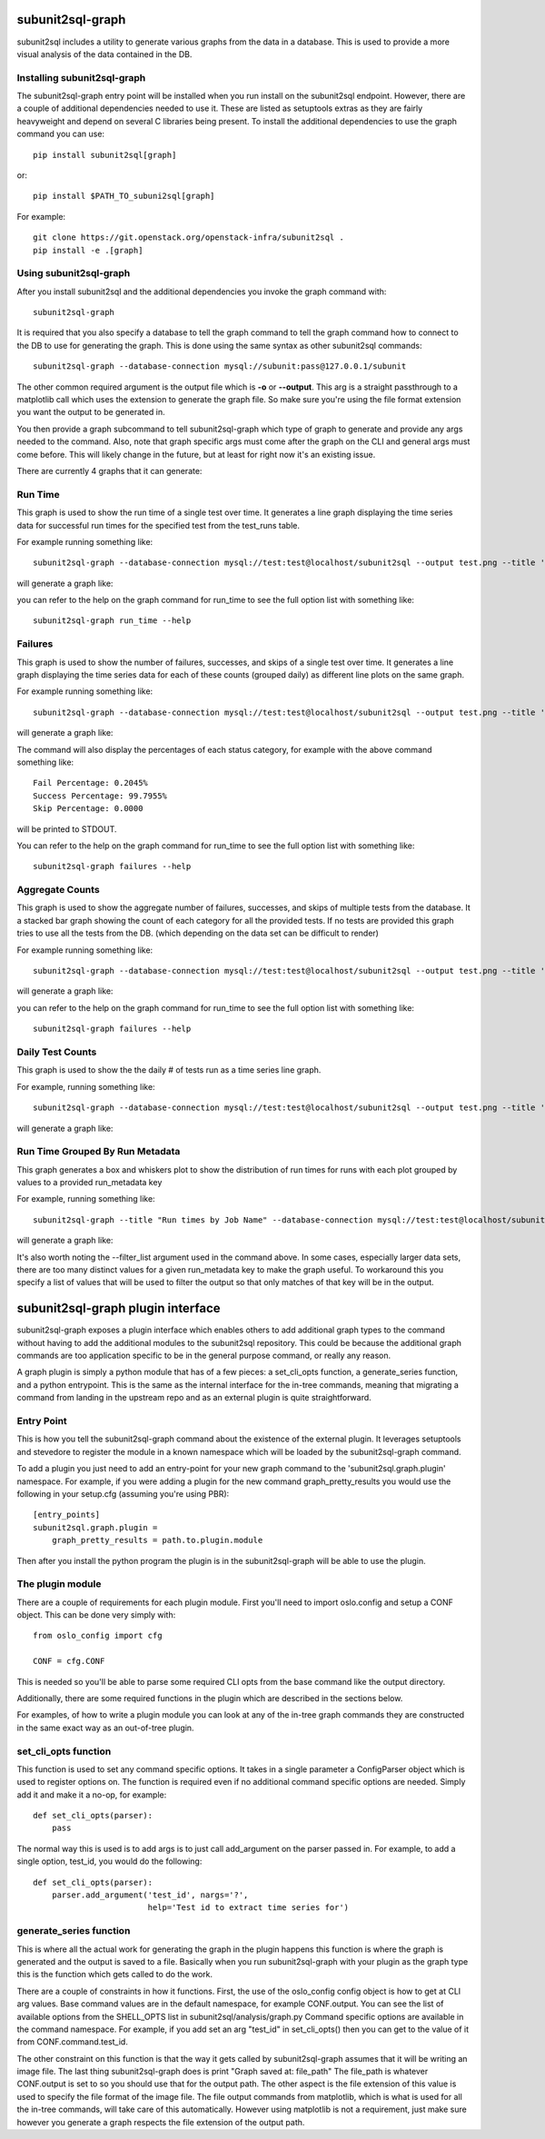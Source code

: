 .. _subunit2sql-graph:

subunit2sql-graph
==================
subunit2sql includes a utility to generate various graphs from the data in a
database. This is used to provide a more visual analysis of the data contained
in the DB.

Installing subunit2sql-graph
----------------------------
The subunit2sql-graph entry point will be installed when you run install on
the subunit2sql endpoint. However, there are a couple of additional dependencies
needed to use it. These are listed as setuptools extras as they are fairly
heavyweight and depend on several C libraries being present. To install the
additional dependencies to use the graph command you can use::

    pip install subunit2sql[graph]

or::

    pip install $PATH_TO_subuni2sql[graph]

For example::

   git clone https://git.openstack.org/openstack-infra/subunit2sql .
   pip install -e .[graph]


Using subunit2sql-graph
-----------------------

After you install subunit2sql and the additional dependencies you invoke the
graph command with::

  subunit2sql-graph

It is required that you also specify a database to tell the graph command to
tell the graph command how to connect to the DB to use for generating the
graph. This is done using the same syntax as other subunit2sql commands::

  subunit2sql-graph --database-connection mysql://subunit:pass@127.0.0.1/subunit

The other common required argument is the output file which is **-o** or
**--output**. This arg is a straight passthrough to a matplotlib call which uses
the extension to generate the graph file. So make sure you're using the file
format extension you want the output to be generated in.

You then provide a graph subcommand to tell subunit2sql-graph which type of
graph to generate and provide any args needed to the command. Also, note that
graph specific args must come after the graph on the CLI and general args must
come before. This will likely change in the future, but at least for right now
it's an existing issue.

There are currently 4 graphs that it can generate:

Run Time
--------
This graph is used to show the run time of a single test over time. It generates
a line graph displaying the time series data for successful run times for the
specified test from the test_runs table.

For example running something like::

  subunit2sql-graph --database-connection mysql://test:test@localhost/subunit2sql --output test.png --title 'Test Run Times' run_time tempest.api.identity.admin.v2.test_users.UsersTestJSON.test_update_user_password

will generate a graph like:

.. image:: graph-run_time.png
   :width: 115%

you can refer to the help on the graph command for run_time to see the full
option list with something like::

  subunit2sql-graph run_time --help


Failures
--------
This graph is used to show the number of failures, successes, and skips of a
single test over time. It generates a line graph displaying the time series data
for each of these counts (grouped daily) as different line plots on the same graph.

For example running something like::

  subunit2sql-graph --database-connection mysql://test:test@localhost/subunit2sql --output test.png --title 'Test Failure Count' failures tempest.api.compute.servers.test_server_actions.ServerActionsTestJSON.test_rebuild_server

will generate a graph like:

.. image:: graph-failures.png

The command will also display the percentages of each status category, for
example with the above command something like::

  Fail Percentage: 0.2045%
  Success Percentage: 99.7955%
  Skip Percentage: 0.0000

will be printed to STDOUT.

You can refer to the help on the graph command for run_time to see the full
option list with something like::

  subunit2sql-graph failures --help


Aggregate Counts
-----------------

This graph is used to show the aggregate number of failures, successes, and
skips of multiple tests from the database. It a stacked bar graph showing
the count of each category for all the provided tests. If no tests are provided
this graph tries to use all the tests from the DB. (which depending on the
data set can be difficult to render)

For example running something like::

  subunit2sql-graph --database-connection mysql://test:test@localhost/subunit2sql --output test.png --title 'Test Failure Failures' agg_count

will generate a graph like:

.. image:: graph-count.png

you can refer to the help on the graph command for run_time to see the full
option list with something like::

  subunit2sql-graph failures --help

Daily Test Counts
-----------------
This graph is used to show the the daily # of tests run as a time series line graph.

For example, running something like::

    subunit2sql-graph --database-connection mysql://test:test@localhost/subunit2sql --output test.png --title 'Daily Test Count' dailycount

will generate a graph like:

.. image:: graph-dailycount.png

Run Time Grouped By Run Metadata
--------------------------------

This graph generates a box and whiskers plot to show the distribution of run
times for runs with each plot grouped by values to a provided run_metadata key

For example, running something like::

  subunit2sql-graph --title "Run times by Job Name" --database-connection mysql://test:test@localhost/subunit2sql -o test.png run_time_meta build_name --filter_list gate-tempest-dsvm-neutron-full-ssh,gate-tempest-dsvm-full-ubuntu-xenial,gate-tempest-dsvm-full-ubuntu-trusty,gate-tempest-dsvm-py35-ubuntu-xenial

will generate a graph like:

.. image:: graph-run_time_meta.png
   :width: 115%

It's also worth noting the --filter_list argument used in the command above.
In some cases, especially larger data sets, there are too many distinct values
for a given run_metadata key to make the graph useful. To workaround this you
specify a list of values that will be used to filter the output so that only
matches of that key will be in the output.

subunit2sql-graph plugin interface
==================================

subunit2sql-graph exposes a plugin interface which enables others to add
additional graph types to the command without having to add the additional
modules to the subunit2sql repository. This could be because the additional
graph commands are too application specific to be in the general purpose
command, or really any reason.

A graph plugin is simply a python module that has of a few pieces: a
set_cli_opts function, a generate_series function, and a python entrypoint.
This is the same as the internal interface for the in-tree commands, meaning
that migrating a command from landing in the upstream repo and as an external
plugin is quite straightforward.

Entry Point
-----------
This is how you tell the subunit2sql-graph command about the existence of the
external plugin. It leverages setuptools and stevedore to register the module
in a known namespace which will be loaded by the subunit2sql-graph command.

To add a plugin you just need to add an entry-point for your new graph command
to the 'subunit2sql.graph.plugin' namespace. For example, if you were adding a
plugin for the new command graph_pretty_results you would use the following in
your setup.cfg (assuming you're using PBR)::

    [entry_points]
    subunit2sql.graph.plugin =
        graph_pretty_results = path.to.plugin.module

Then after you install the python program the plugin is in the
subunit2sql-graph will be able to use the plugin.


The plugin module
-----------------
There are a couple of requirements for each plugin module. First you'll need
to import oslo.config and setup a CONF object. This can be done very simply
with::

    from oslo_config import cfg

    CONF = cfg.CONF

This is needed so you'll be able to parse some required CLI opts from the
base command like the output directory.

Additionally, there are some required functions in the plugin which are
described in the sections below.

For examples, of how to write a plugin module you can look at any of the in-tree
graph commands they are constructed in the same exact way as an out-of-tree
plugin.

set_cli_opts function
---------------------
This function is used to set any command specific options. It takes in a single
parameter a ConfigParser object which is used to register options on. The
function is required even if no additional command specific options are needed.
Simply add it and make it a no-op, for example::

    def set_cli_opts(parser):
        pass

The normal way this is used is to add args is to just call add_argument on the
parser passed in. For example, to add a single option, test_id, you would do
the following::

    def set_cli_opts(parser):
        parser.add_argument('test_id', nargs='?',
                            help='Test id to extract time series for')

generate_series function
------------------------
This is where all the actual work for generating the graph in the plugin happens
this function is where the graph is generated and the output is saved to a file.
Basically when you run subunit2sql-graph with your plugin as the graph type this
is the function which gets called to do the work.

There are a couple of constraints in how it functions. First, the use of the
oslo_config config object is how to get at CLI arg values. Base command values
are in the default namespace, for example CONF.output. You can see the list of
available options from the SHELL_OPTS list in subunit2sql/analysis/graph.py
Command specific options are available in the command namespace. For example,
if you add set an arg "test_id" in set_cli_opts() then you can get to the value
of it from CONF.command.test_id.

The other constraint on this function is that the way it gets called by
subunit2sql-graph assumes that it will be writing an image file. The
last thing subunit2sql-graph does is print "Graph saved at: file_path" The
file_path is whatever CONF.output is set to so you should use that for the
output path. The other aspect is the file extension of this value is used to
specify the file format of the image file. The file output commands from
matplotlib, which is what is used for all the in-tree commands, will take
care of this automatically. However using matplotlib is not a requirement,
just make sure however you generate a graph respects the file extension of
the output path.

